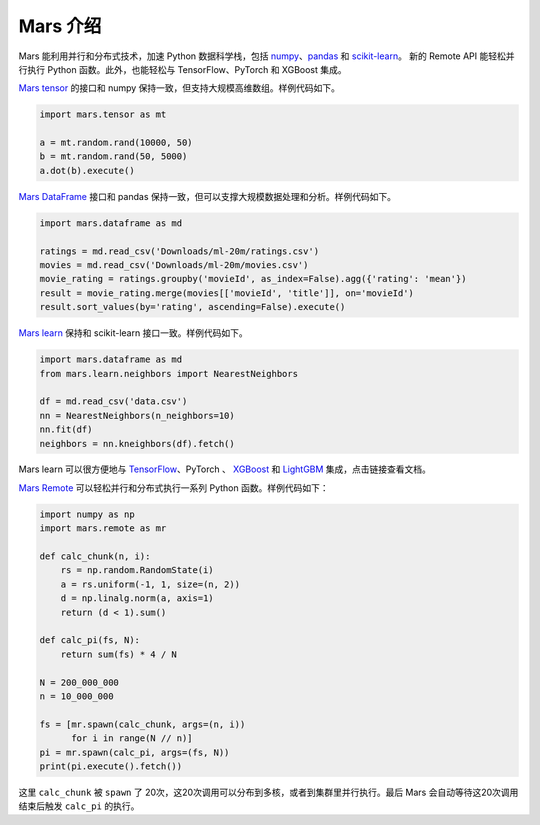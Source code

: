 .. _mars-introduction:

************
Mars 介绍
************

Mars 能利用并行和分布式技术，加速 Python 数据科学栈，包括 `numpy <https://numpy.org/>`__\ 、\ `pandas <https://pandas.pydata.org/>`__ 和 `scikit-learn <https://scikit-learn.org/>`__\ 。
新的 Remote API 能轻松并行执行 Python 函数。此外，也能轻松与 TensorFlow、PyTorch 和 XGBoost 集成。

`Mars tensor <https://docs.pymars.org/zh_CN/latest/getting_started/tensor.html>`__ 的接口和 numpy 保持一致，但支持大规模高维数组。样例代码如下。

.. code:: python

    import mars.tensor as mt

    a = mt.random.rand(10000, 50)
    b = mt.random.rand(50, 5000)
    a.dot(b).execute()

`Mars DataFrame <https://docs.pymars.org/zh_CN/latest/getting_started/dataframe.html>`__ 接口和 pandas 保持一致，但可以支撑大规模数据处理和分析。样例代码如下。

.. code:: python

    import mars.dataframe as md

    ratings = md.read_csv('Downloads/ml-20m/ratings.csv')
    movies = md.read_csv('Downloads/ml-20m/movies.csv')
    movie_rating = ratings.groupby('movieId', as_index=False).agg({'rating': 'mean'})
    result = movie_rating.merge(movies[['movieId', 'title']], on='movieId')
    result.sort_values(by='rating', ascending=False).execute()

`Mars learn <https://docs.pymars.org/zh_CN/latest/getting_started/learn.html>`__ 保持和 scikit-learn 接口一致。样例代码如下。

.. code:: python

    import mars.dataframe as md
    from mars.learn.neighbors import NearestNeighbors

    df = md.read_csv('data.csv')
    nn = NearestNeighbors(n_neighbors=10)
    nn.fit(df)
    neighbors = nn.kneighbors(df).fetch()

Mars learn 可以很方便地与 `TensorFlow <https://docs.pymars.org/zh_CN/latest/user_guide/learn/tensorflow.html>`__\ 、PyTorch 、 `XGBoost <https://docs.pymars.org/zh_CN/latest/user_guide/learn/xgboost.html>`__ 和
`LightGBM <https://docs.pymars.org/zh_CN/latest/user_guide/learn/lightgbm.html>`__\  集成，点击链接查看文档。

`Mars Remote <https://docs.pymars.org/zh_CN/latest/getting_started/remote.html>`__ 可以轻松并行和分布式执行一系列 Python 函数。样例代码如下：

.. code:: python

    import numpy as np
    import mars.remote as mr

    def calc_chunk(n, i):
        rs = np.random.RandomState(i)
        a = rs.uniform(-1, 1, size=(n, 2))
        d = np.linalg.norm(a, axis=1)
        return (d < 1).sum()

    def calc_pi(fs, N):
        return sum(fs) * 4 / N

    N = 200_000_000
    n = 10_000_000

    fs = [mr.spawn(calc_chunk, args=(n, i))
          for i in range(N // n)]
    pi = mr.spawn(calc_pi, args=(fs, N))
    print(pi.execute().fetch())


这里 ``calc_chunk`` 被 ``spawn`` 了 20次，这20次调用可以分布到多核，或者到集群里并行执行。最后 Mars 会自动等待这20次调用结束后触发 ``calc_pi`` 的执行。
